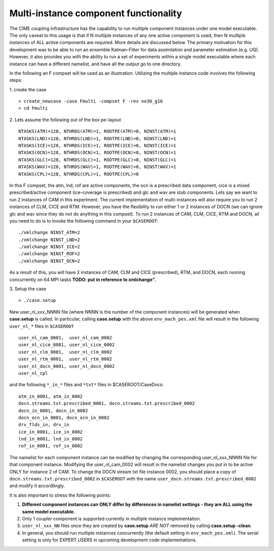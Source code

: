 .. _multi-instance:

Multi-instance component functionality
======================================

The CIME coupling infrastructure has the capability to run multiple component instances under one model executable. 
The only caveat to this usage is that if N multiple instances of any one active component is used, then N multiple instances of ALL active components are required. 
More details are discussed below. 
The primary motivation for this development was to be able to run an ensemble Kalman-Filter for data assimilation and parameter estimation (e.g. UQ). 
However, it also provides you with the ability to run a set of experiments within a single model executable where each instance can have a different namelist, and have all the output go to one directory. 

In the following an F compset will be used as an illustration. Utilizing the multiple instance code involves the following steps:

1. create the case
::

   > create_newcase -case Fmulti -compset F -res ne30_g16 
   > cd Fmulti

2. Lets assume the following out of the box pe-layout 
::

   NTASKS(ATM)=128, NTHRDS(ATM)=1, ROOTPE(ATM)=0, NINST(ATM)=1
   NTASKS(LND)=128, NTHRDS(LND)=1, ROOTPE(LND)=0, NINST(LND)=1
   NTASKS(ICE)=128, NTHRDS(ICE)=1, ROOTPE(ICE)=0, NINST(ICE)=1
   NTASKS(OCN)=128, NTHRDS(OCN)=1, ROOTPE(OCN)=0, NINST(OCN)=1
   NTASKS(GLC)=128, NTHRDS(GLC)=1, ROOTPE(GLC)=0, NINST(GLC)=1
   NTASKS(WAV)=128, NTHRDS(WAV)=1, ROOTPE(WAV)=0, NINST(WAV)=1
   NTASKS(CPL)=128, NTHRDS(CPL)=1, ROOTPE(CPL)=0

In this F compset, the atm, lnd, rof are active components, the ocn is a prescribed data component, cice is a mixed prescribed/active component (ice-coverage is prescribed) and glc and wav are stub components. 
Lets say we want to run 2 instances of CAM in this experiment. 
The current implementation of multi-instances will also require you to run 2 instances of CLM, CICE and RTM. 
However, you have the flexibility to run either 1 or 2 instances of DOCN (we can ignore glc and wav since they do not do anything in this compset). 
To run 2 instances of CAM, CLM, CICE, RTM and DOCN, all you need to do is to invoke the following command in your ``$CASEROOT``:
::

   ./xmlchange NINST_ATM=2
   ./xmlchange NINST_LND=2
   ./xmlchange NINST_ICE=2
   ./xmlchange NINST_ROF=2
   ./xmlchange NINST_OCN=2

As a result of this, you will have 2 instances of CAM, CLM and CICE (prescribed), RTM, and DOCN,  each running concurrently on 64 MPI tasks  **TODO: put in reference to xmlchange".**

3. Setup the case
::

   > ./case.setup

New user_nl_xxx_NNNN file (where NNNN is the number of the component instances) will be generated when **case.setup** is called. 
In particular, calling **case.setup** with the above ``env_mach_pes.xml`` file will result in the following ``user_nl_*`` files in ``$CASEROOT``
::

   user_nl_cam_0001,  user_nl_cam_0002
   user_nl_cice_0001, user_nl_cice_0002
   user_nl_clm_0001,  user_nl_clm_0002
   user_nl_rtm_0001,  user_nl_rtm_0002
   user_nl_docn_0001, user_nl_docn_0002
   user_nl_cpl

and the following ``*_in_*`` files and ``*txt*`` files in $CASEROOT/CaseDocs:
::

   atm_in_0001, atm_in_0002
   docn.streams.txt.prescribed_0001, docn.streams.txt.prescribed_0002
   docn_in_0001, docn_in_0002
   docn_ocn_in_0001, docn_ocn_in_0002
   drv_flds_in, drv_in
   ice_in_0001, ice_in_0002
   lnd_in_0001, lnd_in_0002
   rof_in_0001, rof_in_0002

The namelist for each component instance can be modified by changing the corresponding user_nl_xxx_NNNN file for that component instance. 
Modifying the user_nl_cam_0002 will result in the namelist changes you put in to be active ONLY for instance 2 of CAM. 
To change the DOCN stream txt file instance 0002, you should place a copy of ``docn.streams.txt.prescribed_0002`` in ``$CASEROOT`` with the name ``user_docn.streams.txt.prescribed_0002`` and modify it accordlingly.

It is also important to stress the following points:

1. **Different component instances can ONLY differ by differences in namelist settings - they are ALL using the same model executable.**

2. Only 1 coupler component is supported currently in multiple instance implementation.

3. ``user_nl_xxx_NN`` files once they are created by **case.setup** *ARE NOT* removed by calling **case.setup -clean**. 

4. In general, you should run multiple instances concurrently (the default setting in ``env_mach_pes.xml``). 
   The serial setting is only for EXPERT USERS in upcoming development code implementations.
